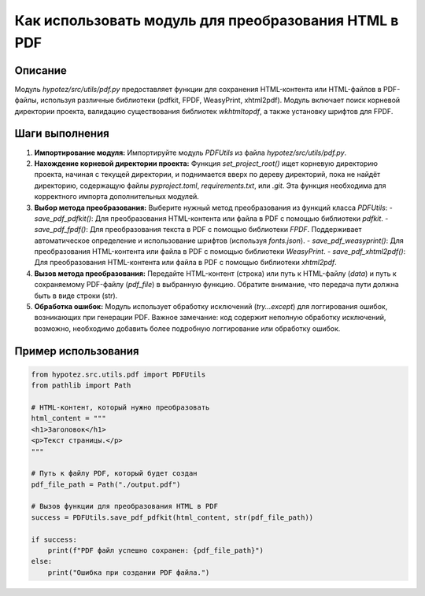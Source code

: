 Как использовать модуль для преобразования HTML в PDF
============================================================================================

Описание
-------------------------
Модуль `hypotez/src/utils/pdf.py` предоставляет функции для сохранения HTML-контента или HTML-файлов в PDF-файлы, используя различные библиотеки (pdfkit, FPDF, WeasyPrint, xhtml2pdf).  Модуль включает поиск корневой директории проекта, валидацию существования библиотек `wkhtmltopdf`, а также установку шрифтов для FPDF.

Шаги выполнения
-------------------------
1. **Импортирование модуля:**
   Импортируйте модуль `PDFUtils` из файла `hypotez/src/utils/pdf.py`.

2. **Нахождение корневой директории проекта:**
   Функция `set_project_root()` ищет корневую директорию проекта, начиная с текущей директории, и поднимается вверх по дереву директорий, пока не найдёт директорию, содержащую файлы `pyproject.toml`, `requirements.txt`, или `.git`.  Эта функция необходима для корректного импорта дополнительных модулей.

3. **Выбор метода преобразования:**
   Выберите нужный метод преобразования из функций класса `PDFUtils`:
   - `save_pdf_pdfkit()`: Для преобразования HTML-контента или файла в PDF с помощью библиотеки `pdfkit`.
   - `save_pdf_fpdf()`: Для преобразования текста в PDF с помощью библиотеки `FPDF`.  Поддерживает автоматическое определение и использование шрифтов (используя `fonts.json`).
   - `save_pdf_weasyprint()`: Для преобразования HTML-контента или файла в PDF с помощью библиотеки `WeasyPrint`.
   - `save_pdf_xhtml2pdf()`: Для преобразования HTML-контента или файла в PDF с помощью библиотеки `xhtml2pdf`.

4. **Вызов метода преобразования:**
   Передайте HTML-контент (строка) или путь к HTML-файлу (`data`) и путь к сохраняемому PDF-файлу (`pdf_file`) в выбранную функцию.  Обратите внимание, что передача пути должна быть в виде строки (str).

5. **Обработка ошибок:**
   Модуль использует обработку исключений (`try...except`) для логгирования ошибок, возникающих при генерации PDF.  Важное замечание:  код содержит неполную обработку исключений, возможно, необходимо добавить более подробную логгирование или обработку ошибок.


Пример использования
-------------------------
.. code-block:: python

    from hypotez.src.utils.pdf import PDFUtils
    from pathlib import Path

    # HTML-контент, который нужно преобразовать
    html_content = """
    <h1>Заголовок</h1>
    <p>Текст страницы.</p>
    """

    # Путь к файлу PDF, который будет создан
    pdf_file_path = Path("./output.pdf")

    # Вызов функции для преобразования HTML в PDF
    success = PDFUtils.save_pdf_pdfkit(html_content, str(pdf_file_path))

    if success:
        print(f"PDF файл успешно сохранен: {pdf_file_path}")
    else:
        print("Ошибка при создании PDF файла.")